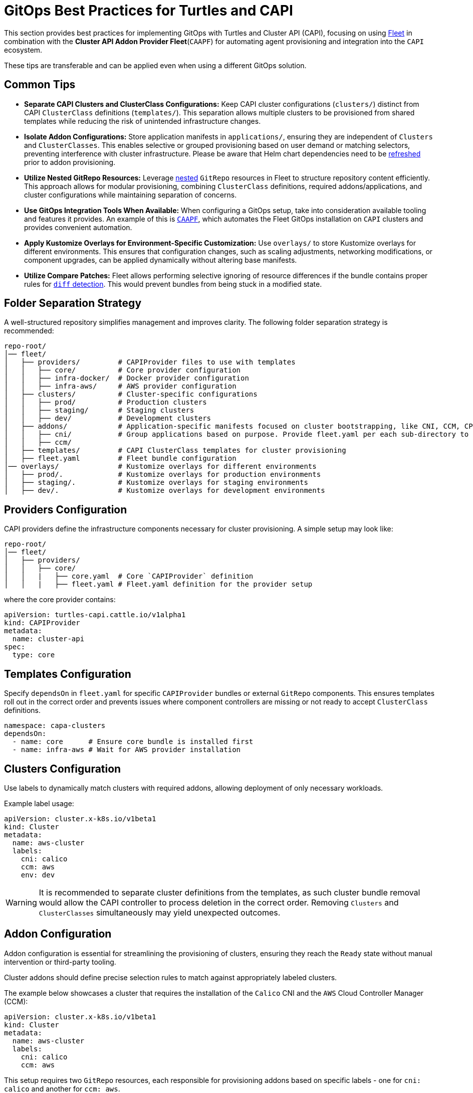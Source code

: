 = GitOps Best Practices for Turtles and CAPI

This section provides best practices for implementing GitOps with Turtles and Cluster API (CAPI), focusing on using https://fleet.rancher.io/[Fleet] in combination with the *Cluster API Addon Provider Fleet*(`CAAPF`) for automating agent provisioning and integration into the `CAPI` ecosystem.

These tips are transferable and can be applied even when using a different GitOps solution.

== Common Tips

- **Separate CAPI Clusters and ClusterClass Configurations:**
  Keep CAPI cluster configurations (`clusters/`) distinct from CAPI `ClusterClass` definitions (`templates/`). This separation allows multiple clusters to be provisioned from shared templates while reducing the risk of unintended infrastructure changes.
- **Isolate Addon Configurations:**
  Store application manifests in `applications/`, ensuring they are independent of `Clusters` and `ClusterClasses`. This enables selective or grouped provisioning based on user demand or matching selectors, preventing interference with cluster infrastructure. Please be aware that Helm chart dependencies need to be https://fleet.rancher.io/gitrepo-content#fleetyaml[refreshed] prior to addon provisioning.
- **Utilize Nested GitRepo Resources:**
  Leverage https://fleet.rancher.io/gitrepo-content#nested-gitrepo-crs[nested] `GitRepo` resources in Fleet to structure repository content efficiently. This approach allows for modular provisioning, combining `ClusterClass` definitions, required addons/applications, and cluster configurations while maintaining separation of concerns.
- **Use GitOps Integration Tools When Available:**
  When configuring a GitOps setup, take into consideration available tooling and features it provides. An example of this is https://rancher.github.io/cluster-api-addon-provider-fleet/00_intro.html[`CAAPF`], which automates the Fleet GitOps installation on `CAPI` clusters and provides convenient automation.
- **Apply Kustomize Overlays for Environment-Specific Customization:**
  Use `overlays/` to store Kustomize overlays for different environments. This ensures that configuration changes, such as scaling adjustments, networking modifications, or component upgrades, can be applied dynamically without altering base manifests.
- **Utilize Compare Patches:**
  Fleet allows performing selective ignoring of resource differences if the bundle contains proper rules for https://fleet.rancher.io/troubleshooting#fleet-deployment-stuck-in-modified-state[`diff` detection]. This would prevent bundles from being stuck in a modified state.

== Folder Separation Strategy

A well-structured repository simplifies management and improves clarity. The following folder separation strategy is recommended:

----
repo-root/
│── fleet/
│   ├── providers/         # CAPIProvider files to use with templates
│   │   ├── core/          # Core provider configuration
│   │   ├── infra-docker/  # Docker provider configuration
│   │   ├── infra-aws/     # AWS provider configuration
│   ├── clusters/          # Cluster-specific configurations
│   │   ├── prod/          # Production clusters
│   │   ├── staging/       # Staging clusters
│   │   ├── dev/           # Development clusters
│   ├── addons/            # Application-specific manifests focused on cluster bootstrapping, like CNI, CCM, CPI configurations.
│   │   ├── cni/           # Group applications based on purpose. Provide fleet.yaml per each sub-directory to maintain bundle separation.
│   │   ├── ccm/
│   ├── templates/         # CAPI ClusterClass templates for cluster provisioning
│   ├── fleet.yaml         # Fleet bundle configuration
│── overlays/              # Kustomize overlays for different environments
│   ├── prod/.             # Kustomize overlays for production environments
│   ├── staging/.          # Kustomize overlays for staging environments
│   ├── dev/.              # Kustomize overlays for development environments
----

== Providers Configuration

CAPI providers define the infrastructure components necessary for cluster provisioning. A simple setup may look like:

----
repo-root/
│── fleet/
│   ├── providers/
│   │   ├── core/
│   │   |   ├── core.yaml  # Core `CAPIProvider` definition
│   │   |   ├── fleet.yaml # Fleet.yaml definition for the provider setup
----

where the core provider contains:

[source,yaml]
----
apiVersion: turtles-capi.cattle.io/v1alpha1
kind: CAPIProvider
metadata:
  name: cluster-api
spec:
  type: core
----

== Templates Configuration

Specify `dependsOn` in `fleet.yaml` for specific `CAPIProvider` bundles or external `GitRepo` components. This ensures templates roll out in the correct order and prevents issues where component controllers are missing or not ready to accept `ClusterClass` definitions.

[source,yaml]
----
namespace: capa-clusters
dependsOn:
  - name: core      # Ensure core bundle is installed first
  - name: infra-aws # Wait for AWS provider installation
----

== Clusters Configuration

Use labels to dynamically match clusters with required addons, allowing deployment of only necessary workloads.

Example label usage:

[source,yaml]
----
apiVersion: cluster.x-k8s.io/v1beta1
kind: Cluster
metadata:
  name: aws-cluster
  labels:
    cni: calico
    ccm: aws
    env: dev
----

[WARNING]
====
It is recommended to separate cluster definitions from the templates, as such cluster bundle removal would allow the CAPI controller to process deletion in the correct order. Removing `Clusters` and `ClusterClasses` simultaneously may yield unexpected outcomes.
====

== Addon Configuration

Addon configuration is essential for streamlining the provisioning of clusters, ensuring they reach the `Ready` state without manual intervention or third-party tooling.

Cluster addons should define precise selection rules to match against appropriately labeled clusters.

The example below showcases a cluster that requires the installation of the `Calico` CNI and the `AWS` Cloud Controller Manager (CCM):

[source,yaml]
----
apiVersion: cluster.x-k8s.io/v1beta1
kind: Cluster
metadata:
  name: aws-cluster
  labels:
    cni: calico
    ccm: aws
----

This setup requires two `GitRepo` resources, each responsible for provisioning addons based on specific labels - one for `cni: calico` and another for `ccm: aws`.

Here is an example of a `GitRepo` resource for deploying the `Calico` CNI:

[source,yaml]
----
apiVersion: fleet.cattle.io/v1alpha1
kind: GitRepo
metadata:
  name: calico
spec:
  branch: main
  paths:
  - /fleet/applications/calico
  repo: https://github.com/rancher-sandbox/cluster-api-addon-provider-fleet.git
  targets:
  - clusterSelector:
      matchLabels:
        cni: calico
        env: dev
----

This ensures that the `Calico` CNI is deployed only on clusters labeled with `cni: calico` and `env: dev`, allowing for selective environment provisioning.

=== Helm Chart Values Templating

Addon configuration needs to dynamically adjust the `Calico` workload based on the matching cluster definition and specific cluster state. This can be achieved using a `fleet.yaml` setup, similar to the following structure:

----
repo-root/
│── fleet/
│   ├── applications/
│   │   ├── calico/
│   │   │   ├── fleet.yaml # Fleet configuration for the Calico setup
----

The `fleet.yaml` file defines templating rules and `comparePatches` to ensure a smooth rollout, independent of cluster configuration. To learn more about `CAAPF` templating, which is leveraged here, refer to the official https://rancher.github.io/cluster-api-addon-provider-fleet/04_reference/02_templating-strategy.html[documentation].

[source,yaml]
----
helm:
  releaseName: projectcalico
  repo: https://docs.tigera.io/calico/charts
  chart: tigera-operator
  templateValues:
    installation: |-
      cni:
        type: Calico
        ipam:
          type: HostLocal
      calicoNetwork:
        bgp: Disabled
        mtu: 1350
        ipPools:
          ${- range $cidr := .ClusterValues.Cluster.spec.clusterNetwork.pods.cidrBlocks }
          - cidr: "${ $cidr }"
            encapsulation: None
            natOutgoing: Enabled
            nodeSelector: all()${- end}

diff:
  comparePatches:
  - apiVersion: operator.tigera.io/v1
    kind: Installation
    name: default
    operations:
    - {"op":"remove", "path":"/spec/kubernetesProvider"}
----
